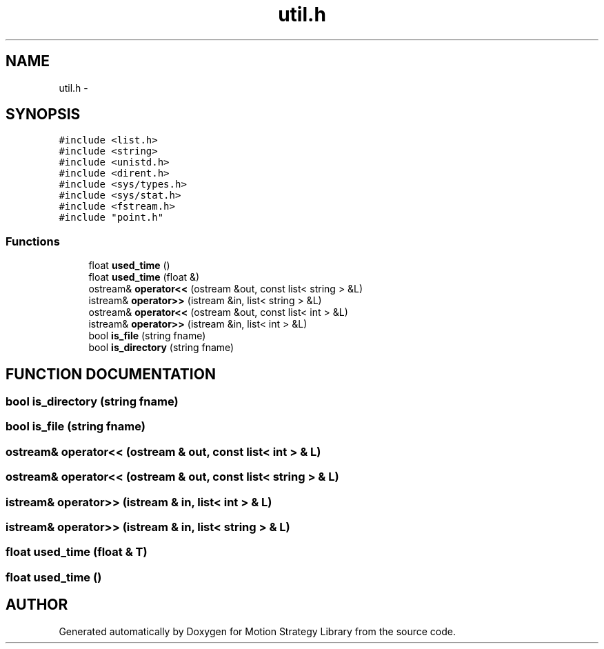.TH "util.h" 3 "8 Nov 2001" "Motion Strategy Library" \" -*- nroff -*-
.ad l
.nh
.SH NAME
util.h \- 
.SH SYNOPSIS
.br
.PP
\fC#include <list.h>\fR
.br
\fC#include <string>\fR
.br
\fC#include <unistd.h>\fR
.br
\fC#include <dirent.h>\fR
.br
\fC#include <sys/types.h>\fR
.br
\fC#include <sys/stat.h>\fR
.br
\fC#include <fstream.h>\fR
.br
\fC#include "point.h"\fR
.br
.SS Functions

.in +1c
.ti -1c
.RI "float \fBused_time\fR ()"
.br
.ti -1c
.RI "float \fBused_time\fR (float &)"
.br
.ti -1c
.RI "ostream& \fBoperator<<\fR (ostream &out, const list< string > &L)"
.br
.ti -1c
.RI "istream& \fBoperator>>\fR (istream &in, list< string > &L)"
.br
.ti -1c
.RI "ostream& \fBoperator<<\fR (ostream &out, const list< int > &L)"
.br
.ti -1c
.RI "istream& \fBoperator>>\fR (istream &in, list< int > &L)"
.br
.ti -1c
.RI "bool \fBis_file\fR (string fname)"
.br
.ti -1c
.RI "bool \fBis_directory\fR (string fname)"
.br
.in -1c
.SH FUNCTION DOCUMENTATION
.PP 
.SS bool is_directory (string fname)
.PP
.SS bool is_file (string fname)
.PP
.SS ostream& operator<< (ostream & out, const list< int > & L)
.PP
.SS ostream& operator<< (ostream & out, const list< string > & L)
.PP
.SS istream& operator>> (istream & in, list< int > & L)
.PP
.SS istream& operator>> (istream & in, list< string > & L)
.PP
.SS float used_time (float & T)
.PP
.SS float used_time ()
.PP
.SH AUTHOR
.PP 
Generated automatically by Doxygen for Motion Strategy Library from the source code.